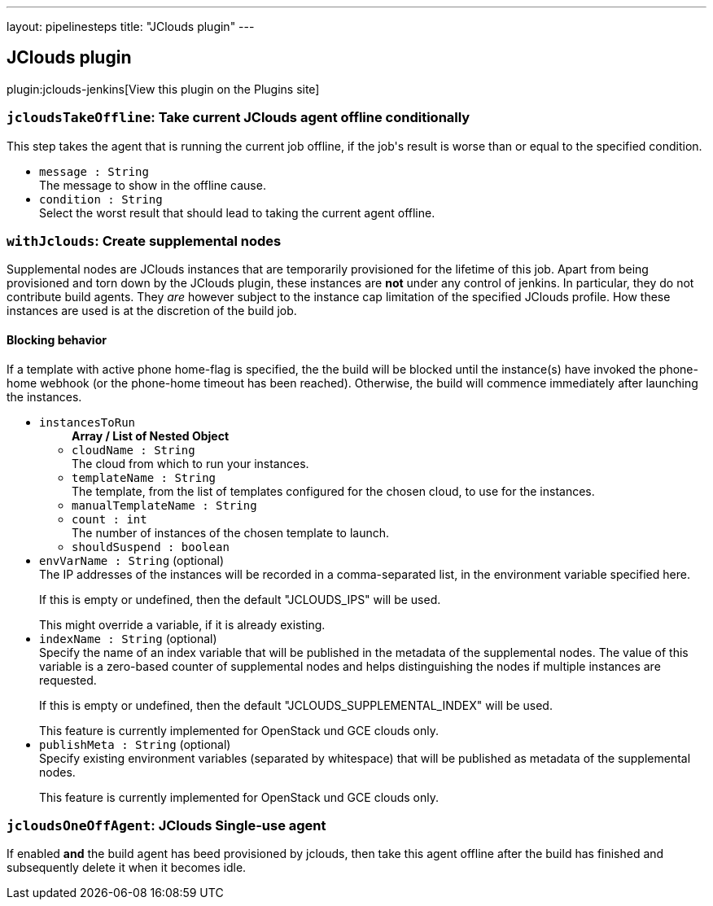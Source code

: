 ---
layout: pipelinesteps
title: "JClouds plugin"
---

:notitle:
:description:
:author:
:email: jenkinsci-users@googlegroups.com
:sectanchors:
:toc: left
:compat-mode!:

== JClouds plugin

plugin:jclouds-jenkins[View this plugin on the Plugins site]

=== `jcloudsTakeOffline`: Take current JClouds agent offline conditionally
++++
<div><div>
 This step takes the agent that is running the current job offline, if the job's result is worse than or equal to the specified condition.
</div></div>
<ul><li><code>message : String</code>
<div><div>
 The message to show in the offline cause.
</div></div>

</li>
<li><code>condition : String</code>
<div><div>
 Select the worst result that should lead to taking the current agent offline.
</div></div>

</li>
</ul>


++++
=== `withJclouds`: Create supplemental nodes
++++
<div><div>
 <p>Supplemental nodes are JClouds instances that are temporarily provisioned for the lifetime of this job. Apart from being provisioned and torn down by the JClouds plugin, these instances are <b>not</b> under any control of jenkins. In particular, they do not contribute build agents. They <i>are</i> however subject to the instance cap limitation of the specified JClouds profile. How these instances are used is at the discretion of the build job.</p>
 <p></p>
 <h4>Blocking behavior</h4> If a template with active phone home-flag is specified, the the build will be blocked until the instance(s) have invoked the phone-home webhook (or the phone-home timeout has been reached). Otherwise, the build will commence immediately after launching the instances.
</div></div>
<ul><li><code>instancesToRun</code>
<ul><b>Array / List of Nested Object</b>
<li><code>cloudName : String</code>
<div><div>
 The cloud from which to run your instances.
</div></div>

</li>
<li><code>templateName : String</code>
<div><div>
 The template, from the list of templates configured for the chosen cloud, to use for the instances.
</div></div>

</li>
<li><code>manualTemplateName : String</code>
</li>
<li><code>count : int</code>
<div><div>
 The number of instances of the chosen template to launch.
</div></div>

</li>
<li><code>shouldSuspend : boolean</code>
</li>
</ul></li>
<li><code>envVarName : String</code> (optional)
<div><div>
 The IP addresses of the instances will be recorded in a comma-separated list, in the environment variable specified here.
 <p></p> If this is empty or undefined, then the default "JCLOUDS_IPS" will be used.
 <p></p> This might override a variable, if it is already existing.
</div></div>

</li>
<li><code>indexName : String</code> (optional)
<div><div>
 Specify the name of an index variable that will be published in the metadata of the supplemental nodes. The value of this variable is a zero-based counter of supplemental nodes and helps distinguishing the nodes if multiple instances are requested.
 <p></p> If this is empty or undefined, then the default "JCLOUDS_SUPPLEMENTAL_INDEX" will be used.
 <p></p> This feature is currently implemented for OpenStack und GCE clouds only.
</div></div>

</li>
<li><code>publishMeta : String</code> (optional)
<div><div>
 Specify existing environment variables (separated by whitespace) that will be published as metadata of the supplemental nodes.
 <p></p> This feature is currently implemented for OpenStack und GCE clouds only.
</div></div>

</li>
</ul>


++++
=== `jcloudsOneOffAgent`: JClouds Single-use agent
++++
<div><div>
 If enabled <b>and</b> the build agent has beed provisioned by jclouds, then take this agent offline after the build has finished and subsequently delete it when it becomes idle.
</div></div>
<ul></ul>


++++
